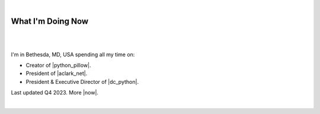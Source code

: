 |

What I'm Doing Now
==================

|

.. image:: /images/alexjaxx.jpg
   :class: blog-image
   :align: center

|

I'm in Bethesda, MD, USA spending all my time on:

- Creator of |python_pillow|.
- President of |aclark_net|.
- President & Executive Director of |dc_python|.

Last updated Q4 2023. More |now|.

|

.. https://stackoverflow.com/a/11718325/185820

.. |headstraight| raw:: html

    <a href="http://headstraightband.com" target="_blank">Headstraight</a>

.. |aclark_net| raw:: html

    <a href="https://aclark.net" target="_blank">ACLARK.NET, LLC</a> 

.. |python_pillow| raw:: html

    <a href="https://python-pillow.org" target="_blank">Python Pillow</a>

.. |dc_python| raw:: html

    <a href="https://dcpython.org" target="_blank">DC Python</a>

.. |now| raw:: html

    <a href="https://nownownow.com" target="_blank">sites with a now page</a>

.. |python_packages| raw:: html

    <a href="https://pythonpackages.com" target="_blank">pythonpackages.com</a>
